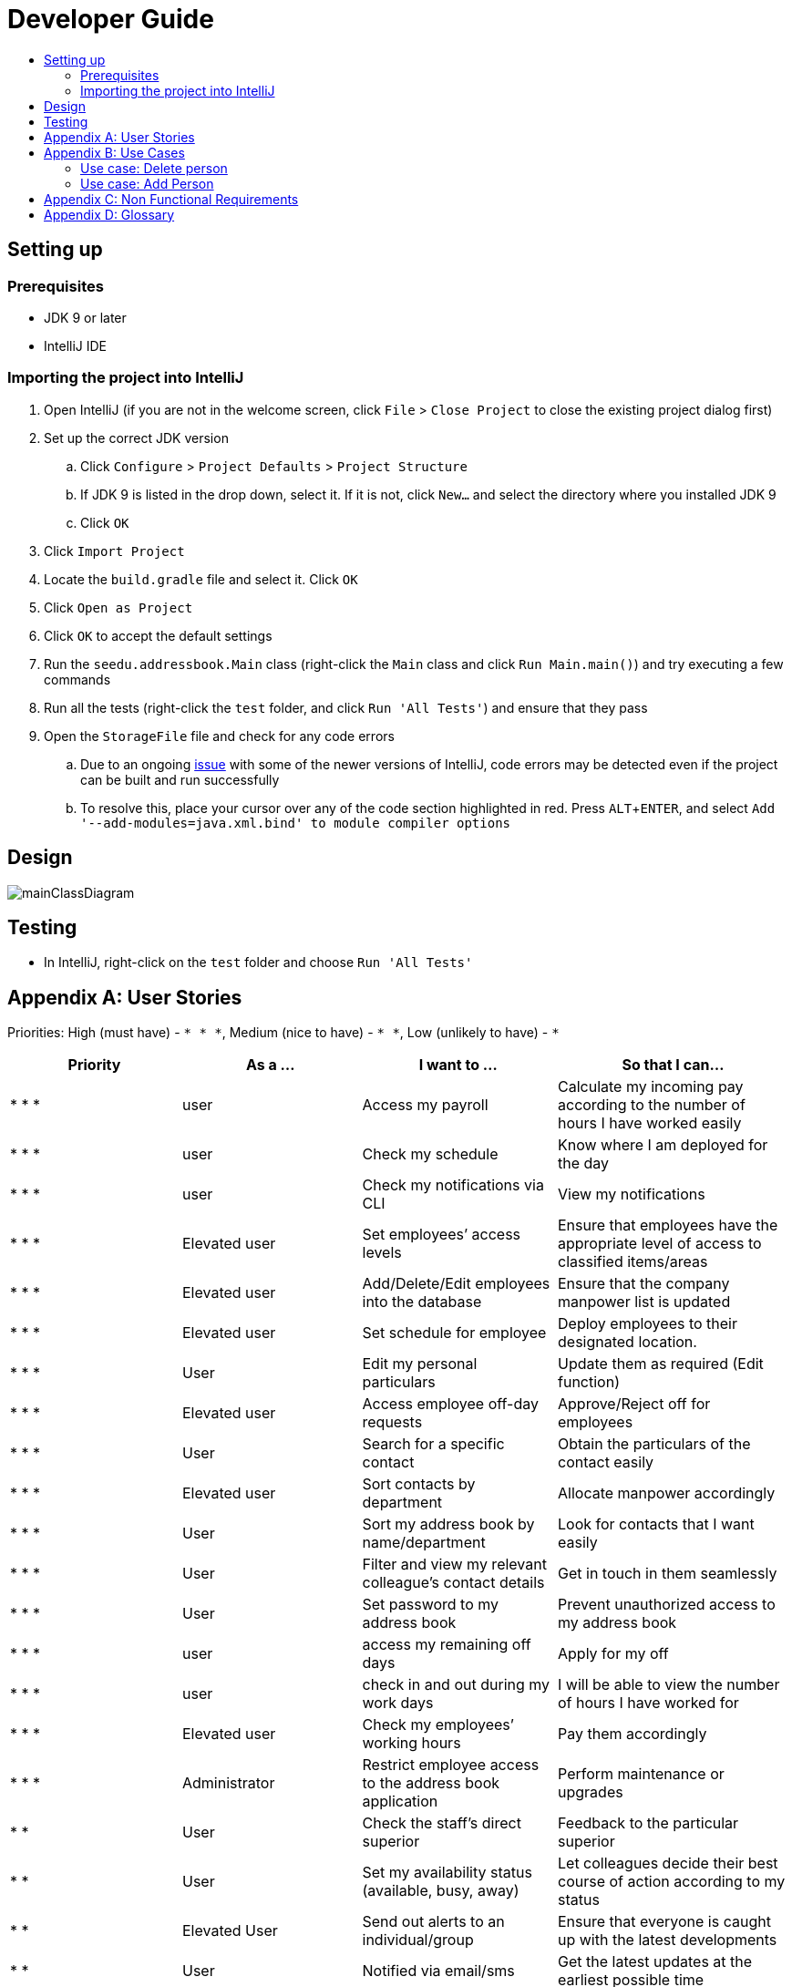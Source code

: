 = Developer Guide
:site-section: DeveloperGuide
:toc:
:toc-title:
:imagesDir: images
:stylesDir: stylesheets
:experimental:

== Setting up

=== Prerequisites

* JDK 9 or later
* IntelliJ IDE

=== Importing the project into IntelliJ

. Open IntelliJ (if you are not in the welcome screen, click `File` > `Close Project` to close the existing project dialog first)
. Set up the correct JDK version
.. Click `Configure` > `Project Defaults` > `Project Structure`
.. If JDK 9 is listed in the drop down, select it. If it is not, click `New...` and select the directory where you installed JDK 9
.. Click `OK`
. Click `Import Project`
. Locate the `build.gradle` file and select it. Click `OK`
. Click `Open as Project`
. Click `OK` to accept the default settings
. Run the `seedu.addressbook.Main` class (right-click the `Main` class and click `Run Main.main()`) and try executing a few commands
. Run all the tests (right-click the `test` folder, and click `Run 'All Tests'`) and ensure that they pass
. Open the `StorageFile` file and check for any code errors
.. Due to an ongoing https://youtrack.jetbrains.com/issue/IDEA-189060[issue] with some of the newer versions of IntelliJ, code errors may be detected even if the project can be built and run successfully
.. To resolve this, place your cursor over any of the code section highlighted in red. Press kbd:[ALT + ENTER], and select `Add '--add-modules=java.xml.bind' to module compiler options`

== Design

image::mainClassDiagram.png[]

== Testing

* In IntelliJ, right-click on the `test` folder and choose `Run 'All Tests'`

[appendix]
== User Stories

Priorities: High (must have) - `* * \*`, Medium (nice to have) - `* \*`, Low (unlikely to have) - `*`

[width="100%",cols="22%,<23%,<25%,<30%",options="header",]
|===========================================================================================================================================
|Priority |As a ... |I want to ... |So that I can...
|* * *	|user	|Access my payroll	|Calculate my incoming pay according to the number of hours I have worked easily
|* * *	|user	|Check my schedule	|Know where I am deployed for the day
|* * *	|user	|Check my notifications via CLI	|View my notifications
|* * *	|Elevated user	|Set employees’ access levels	|Ensure that employees have the appropriate level of access to classified items/areas
|* * *	|Elevated user	|Add/Delete/Edit employees into the database	|Ensure that the company manpower list is updated
|* * *	|Elevated user	|Set schedule for employee 	|Deploy employees to their designated location.
|* * *	|User	|Edit my personal particulars	|Update them as required (Edit function)
|* * *	|Elevated user	|Access employee off-day requests	|Approve/Reject off for employees
|* * *	|User	|Search for a specific contact	|Obtain the particulars of the contact easily
|* * *	|Elevated user	|Sort contacts by department	|Allocate manpower accordingly
|* * *	|User	|Sort my address book by name/department	|Look for contacts that I want easily
|* * *	|User	|Filter and view my relevant colleague’s contact details	|Get in touch in them seamlessly
|* * *	|User	|Set password to my address book	|Prevent unauthorized access to my address book
|* * *	|user	|access my remaining off days	|Apply for my off
|* * *	|user	|check in and out during my work days	|I will be able to view the number of hours I have worked for
|* * *	|Elevated user	|Check my employees’ working hours	|Pay them accordingly
|* * *	|Administrator	|Restrict employee access to the address book application	|Perform maintenance or upgrades
|* *	|User	|Check the staff’s direct superior	|Feedback to the particular superior
|* *	|User	|Set my availability status (available, busy, away)	|Let colleagues decide their best course of action according to my status
|* *	|Elevated User	|Send out alerts to an individual/group	|Ensure that everyone is caught up with the latest developments
|* *	|User	|Notified via email/sms	|Get the latest updates at the earliest possible time
|* *	|User	|Upload profile picture	|I can be identified easily by others
|* *	|User	|Use keyboard shortcuts	|Quickly navigate around the address book
|*	|User	|Deploy available cleaners	|Get the place cleaned up as soon as possible.
|===========================================================================================================================================

[appendix]
== Use Cases

(For all use cases below, the *System* is the `AddressBook` and the *Actor* is the `user`, unless specified otherwise)

=== Use case: Delete person

*MSS*

. User requests to list persons
. AddressBook shows a list of persons
. User requests to delete a specific person in the list
. AddressBook deletes the person.
+
Use case ends.

*Extensions*

* 2a. The list is empty.
+
Use case ends.

* 3a. The given index is invalid.
** 3a1. AddressBook shows an error message.
+
Use case resumes at step 2.

=== Use case: Add Person
*MSS*

.	User enters add command.
.	AddressBook prompts to add person.
.	User enters the details of the new person.
.	AddressBook adds the new person.
+
Use case ends.

*Extensions*

* 4a. Person already exists in the AddressBook.
** 4a1. AddressBook shows person already exists message.
+
Use case ends.

* 4b. The added person has missing details.
** 4b1. AddressBook shows an error message.
+
Use case ends.

* 4c. The added person has wrong entry format.
** 4c1. AddressBook shows an error message.
+
Use case ends.


===Use case: Delete Person
MSS
1.	User enters delete command
2.	AddressBook shows the list of employees
3.	User requests to delete a specific employee
4.	AddressBook deletes the employee
Use case ends.
Extensions
•	2a. The list is empty.
Use case ends.
•	4a. The given employee name is invalid
o	4a1. AddressBook shows an error message.
Use case resumes to step 2.

Use case: Apply Off days
MSS 
1.	User enters command to apply off day
2.	AddressBook list the remaining off days left and prompts the date the user wants to apply on
3.	User enters date
4.	AddressBook add the request to the database for approval
Extensions
•	2a. No remaining days left
Use case ends.
•	4a. The given date is not available for application 
o	4a1. AddressBook shows an error message.
Use case resumes to step 2.

 
Use case: Check in and out 
MSS
1.	User enters command to check in.
2.	AddressBook starts to time the user working hours.
3.	User enters command to check out.
4.	AddressBook stops timer, and records the user working hours.
Use case ends.

Use case: Temporary restrict access to address book
MSS 
1.	User enters command to switch to superuser
2.	AddressBook prompts for password.
3.	User enters password
4.	AddressBook prompts a superuser command
5.	User enters restrict access command
6.	AddressBook restrict access for all users.
Use case end
Extensions
•	4a. Incorrect password
o	4a1. AddressBook shows an error message.
Use case resumes to step 2.
•	6a. No such command 
o	6a1. AddressBook shows an error message.
Use case resumes to step 4.

Use case: Access payroll
MSS
1.	User enters command to check payroll.
2.	AddressBook shows the user payroll.
Use case ends.

Use case: Check notification
MSS 
1.	User enters command to check for notification
2.	AddressBook list out notifications
Use case end

Use case: Sort contact by department
MSS
1.	User enters sort command.
2.	AddressBook shows a list of sorted names by their department.
Use case ends.

 
Use case: Change priority level of user 
MSS 
1.	User enters superuser command
2.	AddressBook prompts password
3.	User enters password
4.	AddressBook prompts user for ‘superuser’ command
5.	User enters priority level command
6.	AddressBook prompts user for employee name and new priority level
7.	User enters both employee name and new priority level
8.	AddressBook updates the changes
Use case ends.
Extensions
•	4a. Incorrect password
o	4a1. AddressBook shows an error message.
Use case resumes to step 2.
•	6a. No such command 
o	6a1. AddressBook shows an error message.
Use case resumes to step 4.
•	8a. No such employee found 
o	8a1. AddressBook shows an error message.
Use case resumes to step 6.
•	8b. No such priority level
o	8b1. AddressBook shows an error message.
Use case resumes to step 6.

Use case: Edit personal particulars
MSS
1.	User enters edit command.
2.	AddressBook shows the format to edit the person details.
3.	User edit his/her particulars.
4.	AddressBook updates the new particulars.
Use case ends.
Extensions
•	4a. The edited format is wrong
o	4a1. AddressBook shows an error message.
Use case ends.

Use case: Find person
MSS
1.	User keys in the keyword to search in find command.
2.	AddressBook displays the list of names which contains the keyword given.
Use case ends.
Extensions
•	2a. AddressBook does not contain the keyword entered.
o	2a1. AddressBook displays entered keyword not found.
Use case ends.
 
Use case: Approve/reject off day request
MSS
1.	User enters command to switch to superuser
2.	AddressBook prompts for password
3.	User enters password
4.	AddressBook prompts for superuser command
5.	User enters command to view requests
6.	AddressBook list out all requests
7.	User enters employee name
8.	AddressBook prompts user to approve or reject request
9.	User enters approve/reject
10.	AddressBook update database
Use case ends.
Extensions
•	4a. Incorrect password
o	4a1. AddressBook shows an error message.
Use case resumes to step 2.
•	6a. No such command 
o	6a1. AddressBook shows an error message.
Use case resumes to step 4.
•	6b. No request found
o	6b1. AddressBook shows an error message.
Use case ends
•	8a. No such employee with existing request found 
o	8a1. AddressBook shows an error message.
Use case resumes to step 6.

Use case: Check schedule
MSS
1.	User enters command to check schedule
2.	AddressBook display user’s schedule
Use case ends.
Extensions
•	2a. No user schedule found.
o	2a1. Address book displays message “No tasks scheduled for the day”.
Use case ends.

Use case: Set schedule
MSS
1.	User enters command to switch to superuser
2.	AddressBook prompts for password
3.	User enters password
4.	AddressBook prompts for superuser command
5.	User enters command to set schedule
6.	AddressBook prompts for the employee name 
7.	User enters employee name
8.	AddressBook prompts for the date of schedule and location
9.	User enters the date and location
10.	AddressBook updates the schedule
Use case ends.

Extensions
•	8a. Employee name not found.
o	8a1. AddressBook displays message “Employee not found”.
Use case ends.
•	10a. The date of schedule is already occupied.
o	10a1. AddressBook displays message “Employee is busy on the given date”.
Use case ends.


Use case: Set password
MSS
1.	User enters password command.
2.	AddressBook shows the password format to be keyed in.
3.	User keys in password.
4.	AddressBook stores the person’s new password.
Use case ends.
Extensions
•	4a. The password is keyed in the wrong format
o	4a1. AddressBook shows an error message.
Use case ends.


[appendix]
== Non Functional Requirements

. Should work on any <<mainstream-os, mainstream OS>> as long as it has Java 9 or higher installed.
. Should be able to hold up to 1000 persons.
. Should come with automated unit tests and open source code.
. Should favor DOS style commands over Unix-style commands.

[appendix]
== Glossary

[[mainstream-os]] Mainstream OS::
Windows, Linux, Unix, OS-X

[[private-contact-detail]] Private contact detail::
A contact detail that is not meant to be shared with others.
